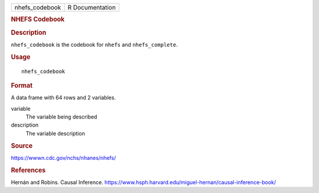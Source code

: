 .. container::

   .. container::

      ============== ===============
      nhefs_codebook R Documentation
      ============== ===============

      .. rubric:: NHEFS Codebook
         :name: nhefs-codebook

      .. rubric:: Description
         :name: description

      ``nhefs_codebook`` is the codebook for ``nhefs`` and
      ``nhefs_complete``.

      .. rubric:: Usage
         :name: usage

      ::

         nhefs_codebook

      .. rubric:: Format
         :name: format

      A data frame with 64 rows and 2 variables.

      variable
         The variable being described

      description
         The variable description

      .. rubric:: Source
         :name: source

      https://wwwn.cdc.gov/nchs/nhanes/nhefs/

      .. rubric:: References
         :name: references

      Hernán and Robins. Causal Inference.
      https://www.hsph.harvard.edu/miguel-hernan/causal-inference-book/
